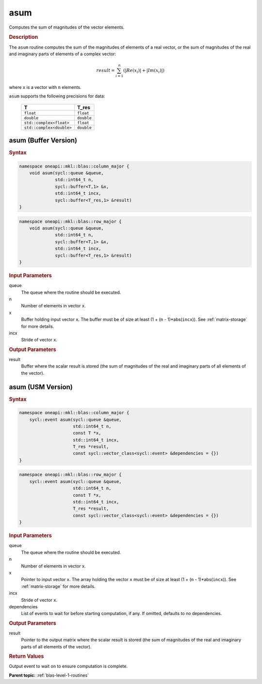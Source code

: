 .. _onemkl_blas_asum:

asum
====

Computes the sum of magnitudes of the vector elements.

.. _onemkl_blas_asum_description:

.. rubric:: Description

The ``asum`` routine computes the sum of the magnitudes of elements of a
real vector, or the sum of magnitudes of the real and imaginary parts
of elements of a complex vector:

.. math::

   result = \sum_{i=1}^{n}(|Re(x_i)| + |Im(x_i)|) 
   
where ``x`` is a vector with ``n`` elements.

``asum`` supports the following precisions for data:

   .. list-table:: 
      :header-rows: 1

      * -  T 
        -  T_res 
      * -  ``float`` 
        -  ``float`` 
      * -  ``double`` 
        -  ``double`` 
      * -  ``std::complex<float>`` 
        -  ``float`` 
      * -  ``std::complex<double>`` 
        -  ``double`` 

.. _onemkl_blas_asum_buffer:

asum (Buffer Version)
---------------------

.. rubric:: Syntax

.. code-block:: cpp

   namespace oneapi::mkl::blas::column_major {
       void asum(sycl::queue &queue,
                 std::int64_t n,
                 sycl::buffer<T,1> &x,
                 std::int64_t incx,
                 sycl::buffer<T_res,1> &result)
   }
.. code-block:: cpp

   namespace oneapi::mkl::blas::row_major {
       void asum(sycl::queue &queue,
                 std::int64_t n,
                 sycl::buffer<T,1> &x,
                 std::int64_t incx,
                 sycl::buffer<T_res,1> &result)
   }

.. container:: section

   .. rubric:: Input Parameters
   
   queue
      The queue where the routine should be executed.

   n
      Number of elements in vector ``x``.

   x
      Buffer holding input vector ``x``. The buffer must be of size at
      least (1 + (``n`` - 1)*abs(``incx``)). See :ref:`matrix-storage` for
      more details.

   incx
      Stride of vector ``x``.

.. container:: section

   .. rubric:: Output Parameters

   result
      Buffer where the scalar result is stored (the sum of magnitudes of
      the real and imaginary parts of all elements of the vector).


.. _onemkl_blas_asum_usm:

asum (USM Version)
------------------

.. rubric:: Syntax

.. code-block:: cpp

   namespace oneapi::mkl::blas::column_major {
       sycl::event asum(sycl::queue &queue,
                        std::int64_t n,
                        const T *x,
                        std::int64_t incx,
                        T_res *result,
                        const sycl::vector_class<sycl::event> &dependencies = {})
   }
.. code-block:: cpp

   namespace oneapi::mkl::blas::row_major {
       sycl::event asum(sycl::queue &queue,
                        std::int64_t n,
                        const T *x,
                        std::int64_t incx,
                        T_res *result,
                        const sycl::vector_class<sycl::event> &dependencies = {})
   }

.. container:: section

   .. rubric:: Input Parameters

   queue
      The queue where the routine should be executed.

   n
      Number of elements in vector ``x``.

   x
      Pointer to input vector ``x``. The array holding the vector
      ``x`` must be of size at least (1 + (``n`` - 1)*abs(``incx``)).
      See :ref:`matrix-storage` for
      more details.

   incx
      Stride of vector ``x``.

   dependencies
      List of events to wait for before starting computation, if any.
      If omitted, defaults to no dependencies.

.. container:: section

   .. rubric:: Output Parameters

   result
      Pointer to the output matrix where the scalar result is stored
      (the sum of magnitudes of the real and imaginary parts of all
      elements of the vector).

.. container:: section

   .. rubric:: Return Values

   Output event to wait on to ensure computation is complete.


   **Parent topic:** :ref:`blas-level-1-routines`
